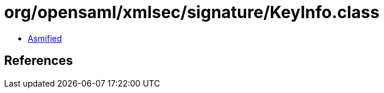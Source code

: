 = org/opensaml/xmlsec/signature/KeyInfo.class

 - link:KeyInfo-asmified.java[Asmified]

== References

